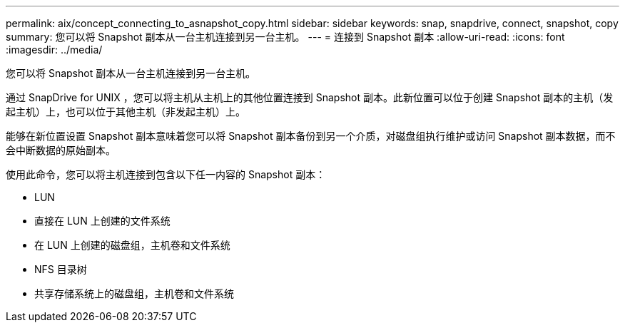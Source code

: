 ---
permalink: aix/concept_connecting_to_asnapshot_copy.html 
sidebar: sidebar 
keywords: snap, snapdrive, connect, snapshot, copy 
summary: 您可以将 Snapshot 副本从一台主机连接到另一台主机。 
---
= 连接到 Snapshot 副本
:allow-uri-read: 
:icons: font
:imagesdir: ../media/


[role="lead"]
您可以将 Snapshot 副本从一台主机连接到另一台主机。

通过 SnapDrive for UNIX ，您可以将主机从主机上的其他位置连接到 Snapshot 副本。此新位置可以位于创建 Snapshot 副本的主机（发起主机）上，也可以位于其他主机（非发起主机）上。

能够在新位置设置 Snapshot 副本意味着您可以将 Snapshot 副本备份到另一个介质，对磁盘组执行维护或访问 Snapshot 副本数据，而不会中断数据的原始副本。

使用此命令，您可以将主机连接到包含以下任一内容的 Snapshot 副本：

* LUN
* 直接在 LUN 上创建的文件系统
* 在 LUN 上创建的磁盘组，主机卷和文件系统
* NFS 目录树
* 共享存储系统上的磁盘组，主机卷和文件系统

